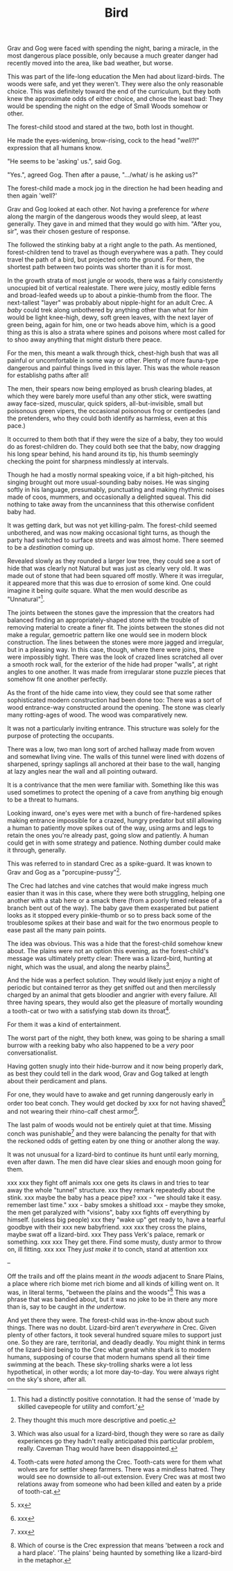 #+title: Bird
#+HTML_HEAD: <link rel="stylesheet" type="text/css" href="../index.css" />
#+OPTIONS: num:nil

Grav and Gog were faced with spending the night, baring a miracle, in the most dangerous place possible, only because a much greater danger had recently moved into the area, like bad weather, but worse.

This was part of the life-long education the Men had about lizard-birds.  The woods were safe, and yet they weren't. They were also the only reasonable choice. This was definitely toward the end of the curriculum, but they both knew the approximate odds of either choice, and chose the least bad: They would be spending the night on the edge of Small Woods somehow or other.

The forest-child stood and stared at the two, both lost in thought.

He made the eyes-widening, brow-rising, cock to the head "/well?!/" expression that all humans know.

"He seems to be 'asking' us.", said Gog.

"Yes.", agreed Gog. Then after a pause, ".../what/ is he asking us?"

The forest-child made a mock jog in the direction he had been heading and then again 'well?'

Grav and Gog looked at each other. Not having a preference for /where/ along the margin of the dangerous woods they would sleep, at least generally. They gave in and mimed that they would go with him. "After you, sir", was their chosen gesture of response.

The followed the stinking baby at a right angle to the path. As mentioned, forest-children tend to travel as though everywhere was a path. They could travel the path of a bird, but projected onto the ground. For them, the shortest path between two points was shorter than it is for most.

In the growth strata of most jungle or woods, there was a fairly consistently unocupied bit of vertical realestate. There were juicy, mostly edible ferns and broad-leafed weeds up to about a pinkie-thumb from the floor. The next-tallest "layer" was probably about nipple-hight for an adult Crec. A /baby/ could trek along unbothered by anything other than what for /him/ would be light knee-high, dewy, soft green leaves, with the next layer of green being, again for him, one or two heads above him, which is a good thing as this is also a strata where spines and poisons where most called for to shoo away anything that might disturb there peace.

For the men, this meant a walk through thick, chest-high bush that was all painful or uncomfortable in some way or other. Plenty of more fauna-type dangerous and painful things lived in this layer. This was the whole reason for establishg paths after all!

The men, their spears now being employed as brush clearing blades, at which they were barely more useful than any other stick, were swatting away face-sized, muscular, quick spiders, all-but-invisible, small but poisonous green vipers, the occasional poisonous frog or centipedes (and the pretenders, who they could both identify as harmless, even at this pace.)

It occurred to them both that if they were the size of a baby, they too would do as forest-children do. They could both see that the baby, now dragging his long spear behind, his hand around its tip, his thumb seemingly checking the point for sharpness mindlessly at intervals.

Though he had a mostly normal speaking voice, if a bit high-pitched, his singing brought out more usual-sounding baby noises. He was singing softly in his language, presumably, punctuating and making rhythmic noises made of coos, mummers, and occasionally a delighted squeal. This did nothing to take away from the uncanniness that this otherwise confident baby had.

It was getting dark, but was not yet killing-palm. The forest-child seemed unbothered, and was now making occasional tight turns, as though the party had switched to surface streets and was almost home. There seemed to be a /destination/ coming up.

Revealed slowly as they rounded a larger low tree, they could see a sort of hide that was clearly not Natural but was just as clearly very old. It was made out of stone that had been squared off mostly. Where it was irregular, it appeared more that this was due to errosion of some kind. One could imagine it being /quite/ square. What the men would describe as "Unnatural"[fn:: This had a distinctly positive connotation. It had the sense of 'made by skilled cavepeople for utility and comfort.'].

The joints between the stones gave the impression that the creators had balanced finding an appropriately-shaped stone with the trouble of removing material to create a finer fit. The joints between the stones did not make a regular, gemoetric pattern like one would see in modern block construction. The lines between the stones were more jagged and irregular, but in a pleasing way. In this case, though, where there were joins, there were impossibly tight. There was the look of crazed lines scratched all over a smooth rock wall, for the exterior of the hide had proper "walls", at right angles to one another. It was made from irregularar stone puzzle pieces that somehow fit one another perfectly.

As the front of the hide came into view, they could see that some rather sophisticated modern construction had been done too: There was a sort of wood entrance-way constructed around the opening. The stone was clearly many rotting-ages of wood. The wood was comparatively new.

It was not a particularly inviting entrance. This structure was solely for the purpose of protecting the occupants.

There was a low, two man long sort of arched hallway made from woven and somewhat living vine. The walls of this tunnel were lined with dozens of sharpened, springy saplings all anchored at their base to the wall, hanging at lazy angles near the wall and all pointing outward.

It is a contrivance that the men were familiar with. Something like this was used sometimes to protect the opening of a cave from anything big enough to be a threat to humans.

Looking inward, one's eyes were met with a bunch of fire-hardened spikes making entrance impossible for a crazed, hungry predator but still allowing a human to patiently move spikes out of the way, using arms and legs to retain the ones you're already past, going slow and patiently. A human could get in with some strategy and patience. Nothing dumber could make it through, generally.

This was referred to in standard Crec as a spike-guard. It was known to Grav and Gog as a "porcupine-pussy"[fn:: They thought this much more descriptive and poetic.].

The Crec had latches and vine catches that would make ingress much easier than it was in this case, where they were both struggling, helping one another with a stab here or a smack there (from a poorly timed release of a branch bent out of the way). The baby gave them exasperated but patient looks as it stopped every pinkie-thumb or so to press back some of the troublesome spikes at their base and wait for the two enormous people to ease past all the many pain points.

The idea was obvious. This was a hide that the forest-child somehow knew about. The plains were not an option this evening, as the forest-child's message was ultimately pretty clear: There was a lizard-bird, hunting at night, which was the usual, and along the nearby plains[fn:: Which was also usual for a lizard-bird, though they were so rare as daily experiences go they hadn't really anticipated this particular problem, really. Caveman Thag would have been disappointed.].

And the hide was a perfect solution. They would likely just enjoy a night of periodic but contained terror as they get sniffed out and then mercilessly charged by an animal that gets bloodier and angrier with every failure. All three having spears, they would also get the pleasure of mortally wounding a tooth-cat or two with a satisfying stab down its throat[fn:: Tooth-cats were /hated/ among the Crec. Tooth-cats were for them what wolves are for settler sheep farmers. There was a mindless hatred. They would see no downside to all-out extension. Every Crec was at most two relations away from someone who had been killed and eaten by a pride of tooth-cat.].

For them it was a kind of entertainment.

The worst part of the night, they both knew, was going to be sharing a small burrow with a reeking baby who also happened to be a /very/ poor conversationalist.

Having gotten snugly into their hide-burrow and it now being properly dark, as best they could tell in the dark wood, Grav and Gog talked at length about their perdicament and plans.

For one, they would have to awake and get running dangerously early in order too beat conch. They would get docked by xxx for not having shaved[fn:: xx] and not wearing their rhino-calf chest armor[fn:: xxx].

The last palm of woods would not be entirely quiet at that time. Missing conch was punishable[fn:: xxx] and they were balancing the penalty for that with the reckoned odds of getting eaten by one thing or another along the way.

It was not unusual for a lizard-bird to continue its hunt until early morning, even after dawn. The men did have clear skies and enough moon going for them.

xxx
xxx they fight off animals
xxx one gets its claws in and tries to tear away the whole "tunnel" structure.
xxx they remark repeatedly about the stink.
xxx maybe the baby has a peace pipe?
xxx   - "we should take it easy. remember last time."
xxx   - baby smokes a shitload
xxx   - maybe they smoke, the men get paralyzed with "visions", baby
xxx     fights off everything by himself. (useless big people)
xxx they "wake up" get ready to, have a tearful goodbye with their
xxx new babyfriend.
xxx
xxx they cross the plains, maybe swat off a lizard-bird.
xxx They pass Verk's palace, remark or something.
xxx
xxx They get there. Find some musty, dusty armor to throw on, ill fitting.
xxx
xxx They /just make it/ to conch, stand at attention
xxx

--

Off the trails and off the plains meant /in the woods/ adjacent to Snare Plains, a place where rich biome met rich biome and all kinds of killing went on. It was, in literal terms, "between the plains and the woods"[fn:: Which of course is the Crec expression that means 'between a rock and a hard place'. 'The plains' being haunted by something like a lizard-bird in the metaphor.] This was a phrase that was bandied about, but it was no joke to be in there any more than is, say to be caught in /the undertow/.

And yet there they were. The forest-child was in-the-know about such things. There was no doubt. Lizard-bird aren't /everywhere/ in Crec. Given plenty of other factors, it took several hundred square miles to support just one. So they are rare, territorial, and deadly deadly. You might think in terms of the lizard-bird being to the Crec what great white shark is to modern humans, supposing of course that modern humans spend all their time swimming at the beach. These sky-trolling sharks were a lot less hypothetical, in other words; a lot more day-to-day. You were always right on the sky's shore, after all.
